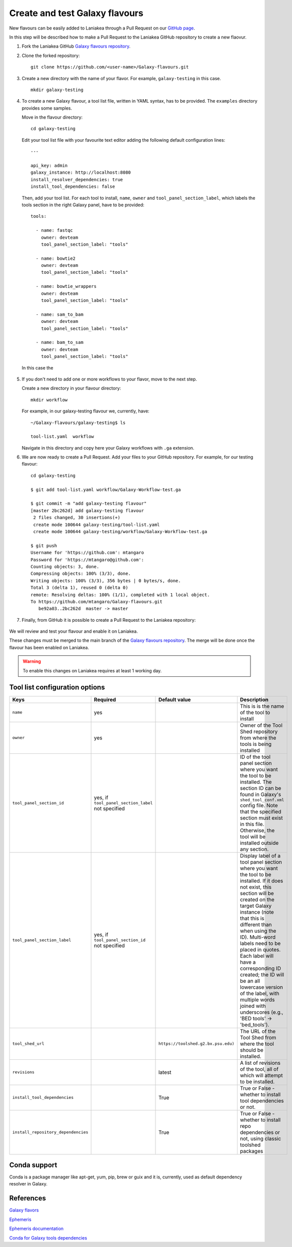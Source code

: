 Create and test Galaxy flavours
===============================

New flavours can be easily added to Laniakea through a Pull Request on our `GitHub page <https://github.com/Laniakea-elixir-it/Galaxy-flavours>`_.

In this step will be described how to make a Pull Request to the Laniakea GitHub repository to create a new flaovur.

#. Fork the Laniakea GitHub `Galaxy flavours repository <https://github.com/Laniakea-elixir-it/Galaxy-flavours.git>`_.

#. Clone the forked repository:

   ::

     git clone https://github.com/<user-name>/Galaxy-flavours.git

#. Create a new directory with the name of your flavor. For example, ``galaxy-testing`` in this case.

   ::

     mkdir galaxy-testing

#. To create a new Galaxy flavour, a tool list file, written in YAML syntax, has to be provided. The ``examples`` directory provides some samples.

   Move in the flavour directory:

   ::

     cd galaxy-testing

   Edit your tool list file with your favourite text editor adding  the following default configuration lines:

   ::

     ---
     
     api_key: admin
     galaxy_instance: http://localhost:8080
     install_resolver_dependencies: true
     install_tool_dependencies: false

   Then, add your tool list. For each tool to install, ``name``, ``owner`` and ``tool_panel_section_label``, which labels the tools section in the right Galaxy panel, have to be provided:
   ::

     tools:

       - name: fastqc
         owner: devteam
         tool_panel_section_label: "tools"
       
       - name: bowtie2
         owner: devteam
         tool_panel_section_label: "tools"
       
       - name: bowtie_wrappers
         owner: devteam
         tool_panel_section_label: "tools"
       
       - name: sam_to_bam
         owner: devteam
         tool_panel_section_label: "tools"
       
       - name: bam_to_sam
         owner: devteam
         tool_panel_section_label: "tools"

   In this case the 


   .. figure:: img/galaxy-testing-flavour.png
      :scale: 70%
      :align: center

#. If you don't need to add one or more workflows to your flavor, move to the next step.

   Create a new directory in your flavour directory:

   ::

     mkdir workflow


   For example, in our galaxy-testing flavour we, currently, have:

   ::

     ~/Galaxy-flavours/galaxy-testing$ ls

     tool-list.yaml  workflow
 
   Navigate in this directory and copy here your Galaxy workflows with ``.ga`` extension.

#. We are now ready to create a Pull Request. Add your files to your GitHub repository. For example, for our testing flavour:

   ::

     cd galaxy-testing 

     $ git add tool-list.yaml workflow/Galaxy-Workflow-test.ga

     $ git commit -m "add galaxy-testing flavour"
     [master 2bc262d] add galaxy-testing flavour
      2 files changed, 30 insertions(+)
      create mode 100644 galaxy-testing/tool-list.yaml
      create mode 100644 galaxy-testing/workflow/Galaxy-Workflow-test.ga
     
     $ git push
     Username for 'https://github.com': mtangaro
     Password for 'https://mtangaro@github.com': 
     Counting objects: 3, done.
     Compressing objects: 100% (3/3), done.
     Writing objects: 100% (3/3), 356 bytes | 0 bytes/s, done.
     Total 3 (delta 1), reused 0 (delta 0)
     remote: Resolving deltas: 100% (1/1), completed with 1 local object.
     To https://github.com/mtangaro/Galaxy-flavours.git
        be92a03..2bc262d  master -> master

#. Finally, from GitHub it is possible to create a Pull Request to the Laniakea repository:

   .. figure:: img/galaxy-testing-PR.png
      :scale: 30%
      :align: center

We will review and test your flavour and enable it on Laniakea. 

These changes must be merged to the main branch of the `Galaxy flavours repository <https://github.com/Laniakea-elixir-it/Galaxy-flavours.git>`_. The merge will be done once the flavour has been enabled on Laniakea.

.. warning::

   To enable this changes on Laniakea requires at least 1 working day.

.. figure:: img/galaxy-testing-PR-accepted.png
   :scale: 30%
   :align: center

Tool list configuration options
-------------------------------  

====================================  =====================================  ====================================  ========================================
Keys                                  Required                               Default value                         Description
====================================  =====================================  ====================================  ========================================
``name``                              yes                             				                   This is is the name of the tool to install
``owner``                             yes                             				                   Owner of the Tool Shed repository from where the tools is being installed
``tool_panel_section_id``             yes, if ``tool_panel_section_label``                                         ID of the tool panel section where you want the
                                      not specified		                                                   tool to be installed. The section ID can be found
			                                                                                           in Galaxy's ``shed_tool_conf.xml`` config file. Note
                                    			                                                           that the specified section must exist in this file.
 					                                                                           Otherwise, the tool will be installed outside any
                                                                                                                   section.
``tool_panel_section_label``          yes, if ``tool_panel_section_id``                                            Display label of a tool panel section where
                                      not specified                                                                you want the tool to be installed. If it does not
                                                                                                                   exist, this section will be created on the target
                                                                                                                   Galaxy instance (note that this is different than
                                                                                                                   when using the ID).
                                                                                                                   Multi-word labels need to be placed in quotes.
                                                                                                                   Each label will have a corresponding ID created;
                                                                                                                   the ID will be an all lowercase version of the
                                                                                                                   label, with multiple words joined with
                                                                                                                   underscores (e.g., 'BED tools' -> 'bed_tools').
``tool_shed_url``                                                            ``https://toolshed.g2.bx.psu.edu)``   The URL of the Tool Shed from where the tool should be
                                                                                                                   installed.
``revisions``                                                                latest                                A list of revisions of the tool, all of which will attempt to
                                                                                                                   be installed.
``install_tool_dependencies``                                                True                                  True or False - whether to install tool
                                                                                                                   dependencies or not.
``install_repository_dependencies``                                          True                                  True or False - whether to install repo
                                                                                                                   dependencies or not, using classic toolshed packages
====================================  =====================================  ====================================  ========================================

Conda support
-------------

Conda is a package manager like apt-get, yum, pip, brew or guix and it is, currently, used as default dependency resolver in Galaxy.

References
----------

`Galaxy flavors <https://github.com/bgruening/docker-galaxy-stable#Extending-the-Docker-Image>`_

`Ephemeris <https://ephemeris.readthedocs.io/en/latest/>`_

`Ephemeris documentation <https://github.com/galaxyproject/ephemeris>`_

`Conda for Galaxy tools dependencies <https://docs.galaxyproject.org/en/master/admin/conda_faq.html>`_
